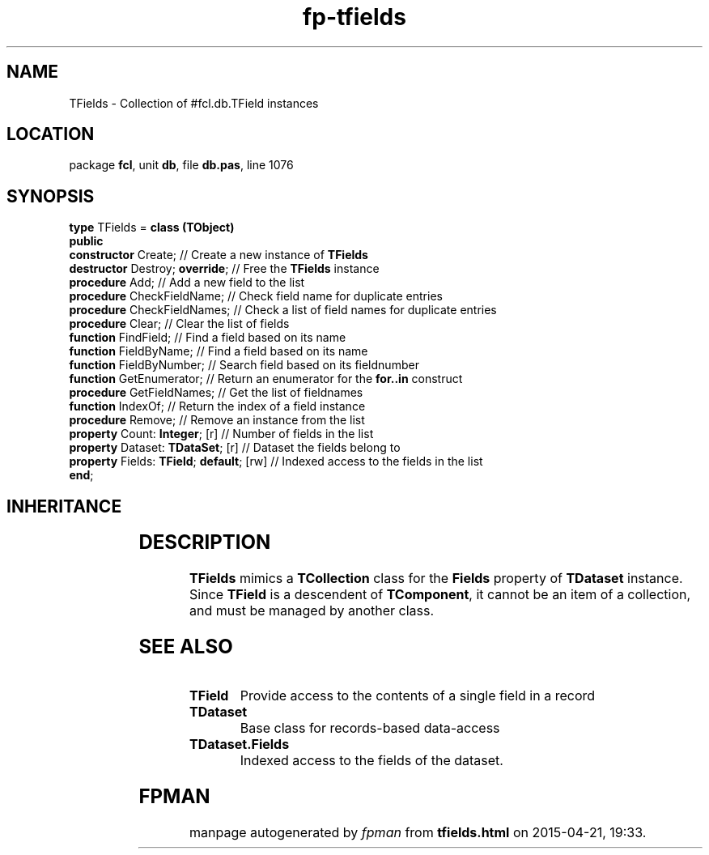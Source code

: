 .\" file autogenerated by fpman
.TH "fp-tfields" 3 "2014-03-14" "fpman" "Free Pascal Programmer's Manual"
.SH NAME
TFields - Collection of #fcl.db.TField instances
.SH LOCATION
package \fBfcl\fR, unit \fBdb\fR, file \fBdb.pas\fR, line 1076
.SH SYNOPSIS
\fBtype\fR TFields = \fBclass (TObject)\fR
.br
\fBpublic\fR
  \fBconstructor\fR Create;                    // Create a new instance of \fBTFields\fR 
  \fBdestructor\fR Destroy; \fBoverride\fR;          // Free the \fBTFields\fR instance
  \fBprocedure\fR Add;                         // Add a new field to the list
  \fBprocedure\fR CheckFieldName;              // Check field name for duplicate entries
  \fBprocedure\fR CheckFieldNames;             // Check a list of field names for duplicate entries
  \fBprocedure\fR Clear;                       // Clear the list of fields
  \fBfunction\fR FindField;                    // Find a field based on its name
  \fBfunction\fR FieldByName;                  // Find a field based on its name
  \fBfunction\fR FieldByNumber;                // Search field based on its fieldnumber
  \fBfunction\fR GetEnumerator;                // Return an enumerator for the \fBfor..in\fR construct
  \fBprocedure\fR GetFieldNames;               // Get the list of fieldnames
  \fBfunction\fR IndexOf;                      // Return the index of a field instance
  \fBprocedure\fR Remove;                      // Remove an instance from the list
  \fBproperty\fR Count: \fBInteger\fR; [r]           // Number of fields in the list
  \fBproperty\fR Dataset: \fBTDataSet\fR; [r]        // Dataset the fields belong to
  \fBproperty\fR Fields: \fBTField\fR; \fBdefault\fR; [rw] // Indexed access to the fields in the list
.br
\fBend\fR;
.SH INHERITANCE
.TS
l l
l l.
\fBTFields\fR	Collection of #fcl.db.TField instances
\fBTObject\fR	
.TE
.SH DESCRIPTION
\fBTFields\fR mimics a \fBTCollection\fR class for the \fBFields\fR property of \fBTDataset\fR instance. Since \fBTField\fR is a descendent of \fBTComponent\fR, it cannot be an item of a collection, and must be managed by another class.


.SH SEE ALSO
.TP
.B TField
Provide access to the contents of a single field in a record
.TP
.B TDataset
Base class for records-based data-access
.TP
.B TDataset.Fields
Indexed access to the fields of the dataset.

.SH FPMAN
manpage autogenerated by \fIfpman\fR from \fBtfields.html\fR on 2015-04-21, 19:33.

